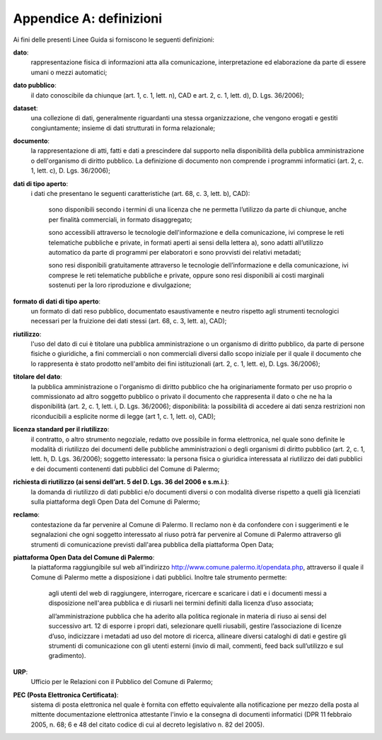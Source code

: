 =================
Appendice A: definizioni
=================

Ai fini delle presenti Linee Guida si forniscono le seguenti definizioni:  		

**dato**:
   rappresentazione fisica di informazioni atta alla comunicazione, interpretazione ed elaborazione da parte di essere umani o mezzi automatici;	
   
**dato pubblico**: 
   il dato conoscibile da chiunque (art. 1, c. 1, lett. n), CAD e art. 2, c. 1, lett. d), D. Lgs. 36/2006); 
   
**dataset**: 
   una collezione di dati, generalmente riguardanti una stessa organizzazione, che vengono erogati e gestiti congiuntamente; insieme di dati strutturati in forma relazionale;
   
**documento**: 
   la rappresentazione di atti, fatti e dati a prescindere dal supporto nella disponibilità della pubblica amministrazione o dell'organismo di diritto pubblico. La definizione di documento non comprende i programmi informatici (art. 2, c. 1, lett. c), D. Lgs. 36/2006); 

**dati di tipo aperto**: 
   i dati che presentano le seguenti caratteristiche (art. 68, c. 3, lett. b), CAD):
      
      sono disponibili secondo i termini di una licenza che ne permetta l’utilizzo da parte di chiunque, anche per finalità commerciali, in formato disaggregato;
      
      sono accessibili attraverso le tecnologie dell'informazione e della comunicazione, ivi comprese le reti telematiche pubbliche e private, in formati aperti ai sensi della lettera a), sono adatti all’utilizzo automatico da parte di programmi per elaboratori e sono provvisti dei relativi metadati;
      
      sono resi disponibili gratuitamente attraverso le tecnologie dell’informazione e della comunicazione, ivi comprese le reti telematiche pubbliche e private, oppure sono resi disponibili ai costi marginali sostenuti per la loro riproduzione e divulgazione;	
      
**formato di dati di tipo aperto**: 
   un formato di dati reso pubblico, documentato esaustivamente e neutro rispetto agli strumenti tecnologici necessari per la fruizione dei dati stessi (art. 68, c. 3, lett. a), CAD);
   
**riutilizzo**: 
   l'uso del dato di cui è titolare una pubblica amministrazione o un organismo di diritto pubblico, da parte di persone fisiche o giuridiche, a fini commerciali o non commerciali diversi dallo scopo iniziale per il quale il documento che lo rappresenta è stato prodotto nell'ambito dei fini istituzionali (art. 2, c. 1, lett. e), D. Lgs. 36/2006);

**titolare del dato**: 
   la pubblica amministrazione o l'organismo di diritto pubblico che ha originariamente formato per uso proprio o commissionato ad altro soggetto pubblico o privato il documento che rappresenta il dato o che ne ha la disponibilità (art. 2, c. 1, lett. i, D. Lgs. 36/2006); disponibilità: la possibilità di accedere ai dati senza restrizioni non riconducibili a esplicite norme di legge (art 1, c. 1, lett. o), CAD);

**licenza standard per il riutilizzo**: 
   il contratto, o altro strumento negoziale, redatto ove possibile in forma elettronica, nel quale sono definite le modalità di riutilizzo dei documenti delle pubbliche amministrazioni o degli organismi di diritto pubblico (art. 2, c. 1, lett. h, D. Lgs. 36/2006); soggetto interessato: la persona fisica o giuridica interessata al riutilizzo dei dati pubblici e dei documenti contenenti dati pubblici  del Comune di Palermo; 
   
**richiesta di riutilizzo (ai sensi dell’art. 5 del D. Lgs. 36 del 2006 e s.m.i.)**: 
   la domanda di riutilizzo di dati pubblici e/o documenti diversi o con modalità diverse rispetto a quelli già licenziati sulla piattaforma degli Open Data del Comune di Palermo;
   
**reclamo**: 
   contestazione da far pervenire al Comune di Palermo. Il reclamo non è da confondere con i suggerimenti e le segnalazioni che ogni soggetto interessato al riuso potrà far pervenire al Comune di Palermo attraverso gli strumenti di comunicazione previsti dall'area pubblica della piattaforma Open Data; 
   
**piattaforma Open Data del Comune di Palermo**: 
   la piattaforma raggiungibile sul web all’indirizzo  http://www.comune.palermo.it/opendata.php, attraverso il quale il Comune di Palermo mette a disposizione i dati pubblici. Inoltre tale strumento permette:  
      
      agli utenti del web di raggiungere, interrogare, ricercare e scaricare i dati e i documenti messi a disposizione nell'area pubblica e di riusarli nei termini definiti dalla licenza d’uso associata;
      
      all’amministrazione pubblica  che ha aderito alla politica regionale in materia di riuso ai sensi del successivo art. 12 di  esporre i propri dati, selezionare quelli riusabili, gestire l’associazione di licenze d’uso, indicizzare i metadati ad uso del motore di ricerca, allineare diversi cataloghi di dati e gestire gli strumenti di comunicazione con gli utenti esterni (invio di mail, commenti,  feed back sull’utilizzo e sul gradimento).

**URP**: 
   Ufficio per le Relazioni con il Pubblico del Comune di Palermo;
   
**PEC (Posta Elettronica Certificata)**: 
   sistema di posta elettronica nel quale è fornita con effetto equivalente alla notificazione per mezzo della posta  al mittente documentazione elettronica attestante l'invio e la consegna di documenti informatici (DPR 11 febbraio 2005, n. 68; 6 e 48 del citato codice di cui al decreto legislativo n. 82 del 2005).
